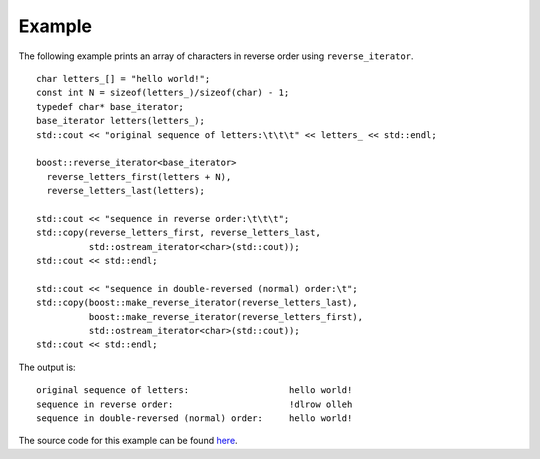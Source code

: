 .. Copyright David Abrahams 2006. Distributed under the Boost
.. Software License, Version 1.0. (See accompanying
.. file LICENSE_1_0.txt or copy at http://www.boost.org/LICENSE_1_0.txt)

Example
.......

The following example prints an array of characters in reverse order
using ``reverse_iterator``.

::

    char letters_[] = "hello world!";
    const int N = sizeof(letters_)/sizeof(char) - 1;
    typedef char* base_iterator;
    base_iterator letters(letters_);
    std::cout << "original sequence of letters:\t\t\t" << letters_ << std::endl;

    boost::reverse_iterator<base_iterator>
      reverse_letters_first(letters + N),
      reverse_letters_last(letters);

    std::cout << "sequence in reverse order:\t\t\t";
    std::copy(reverse_letters_first, reverse_letters_last,
              std::ostream_iterator<char>(std::cout));
    std::cout << std::endl;

    std::cout << "sequence in double-reversed (normal) order:\t";
    std::copy(boost::make_reverse_iterator(reverse_letters_last),
              boost::make_reverse_iterator(reverse_letters_first),
              std::ostream_iterator<char>(std::cout));
    std::cout << std::endl;



The output is::

    original sequence of letters:                   hello world!
    sequence in reverse order:                      !dlrow olleh
    sequence in double-reversed (normal) order:     hello world!


The source code for this example can be found `here`__.

__ ../example/reverse_iterator_example.cpp
